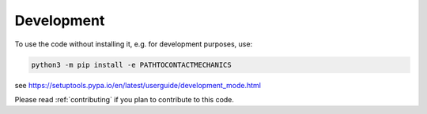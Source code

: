 Development
===========
To use the code without installing it, e.g. for development purposes, use:

.. code-block:: bash

    python3 -m pip install -e PATHTOCONTACTMECHANICS

see https://setuptools.pypa.io/en/latest/userguide/development_mode.html

Please read :ref:`contributing` if you plan to contribute to this code.
